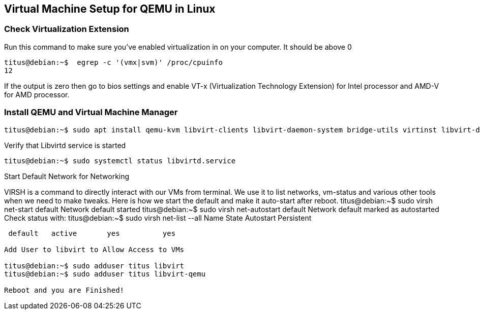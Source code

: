 == Virtual Machine Setup for QEMU in Linux

=== Check Virtualization Extension 

.Run this command to make sure you've enabled virtualization in on your computer. It should be above 0
[source,bash]
----
titus@debian:~$  egrep -c '(vmx|svm)' /proc/cpuinfo
12
----

If the output is zero then go to bios settings and enable VT-x (Virtualization Technology Extension) for Intel processor and AMD-V for AMD processor.

=== Install QEMU and Virtual Machine Manager

[source,bash]
----
titus@debian:~$ sudo apt install qemu-kvm libvirt-clients libvirt-daemon-system bridge-utils virtinst libvirt-daemon virt-manager -y
----

.Verify that Libvirtd service is started
[source,bash]
----
titus@debian:~$ sudo systemctl status libvirtd.service
----


Start Default Network for Networking

VIRSH is a command to directly interact with our VMs from terminal. We use it to list networks, vm-status and various other tools when we need to make tweaks. Here is how we start the default and make it auto-start after reboot. 
titus@debian:~$ sudo virsh net-start default
Network default started
titus@debian:~$ sudo virsh net-autostart default
Network default marked as autostarted
Check status with:
titus@debian:~$ sudo virsh net-list --all
 Name      State      Autostart   Persistent
----------------------------------------------
 default   active       yes          yes

Add User to libvirt to Allow Access to VMs 

titus@debian:~$ sudo adduser titus libvirt
titus@debian:~$ sudo adduser titus libvirt-qemu

Reboot and you are Finished!
